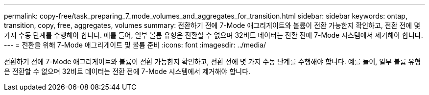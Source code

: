 ---
permalink: copy-free/task_preparing_7_mode_volumes_and_aggregates_for_transition.html 
sidebar: sidebar 
keywords: ontap, transition, copy, free, aggregates, volumes 
summary: 전환하기 전에 7-Mode 애그리게이트와 볼륨이 전환 가능한지 확인하고, 전환 전에 몇 가지 수동 단계를 수행해야 합니다. 예를 들어, 일부 볼륨 유형은 전환할 수 없으며 32비트 데이터는 전환 전에 7-Mode 시스템에서 제거해야 합니다. 
---
= 전환을 위해 7-Mode 애그리게이트 및 볼륨 준비
:icons: font
:imagesdir: ../media/


[role="lead"]
전환하기 전에 7-Mode 애그리게이트와 볼륨이 전환 가능한지 확인하고, 전환 전에 몇 가지 수동 단계를 수행해야 합니다. 예를 들어, 일부 볼륨 유형은 전환할 수 없으며 32비트 데이터는 전환 전에 7-Mode 시스템에서 제거해야 합니다.

